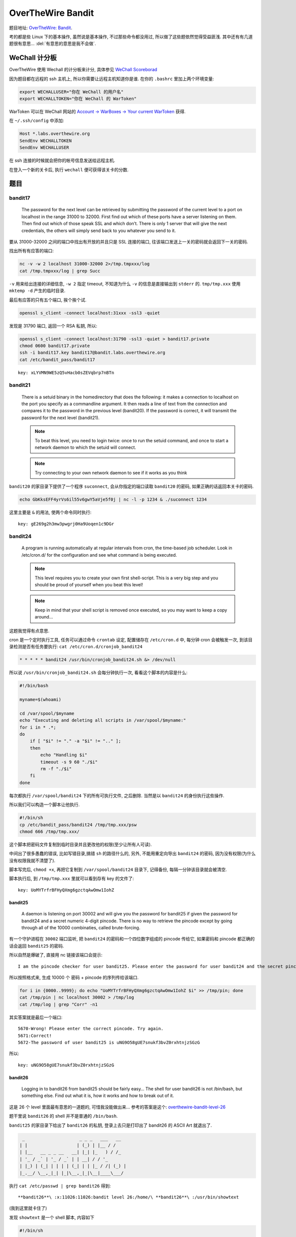 

========================================
 OverTheWire Bandit
========================================

.. post:: 2015-07-26
   :tags: CTF
   :author: LA
   :language: zh_CN

题目地址: `OverTheWire: Bandit <http://overthewire.org/wargames/bandit/>`_.

考的都是些 Linux 下的基本操作, 虽然说是基本操作, 不过那些命令都没用过,
所以做了这些题依然觉得受益匪浅. 其中还有有几道题很有意思...
:del:`有意思的意思是我不会做`.

WeChall 计分板
--------------

OverTheWire 使用 Wechall 的计分板来计分,
具体参见 `WeChall Scoreborad <http://overthewire.org/about/wechall.html>`_

因为题目都在远程的 ssh 主机上, 所以你需要让远程主机知道你是谁.
在你的 ``.bashrc`` 里加上两个环境变量:

.. code-block:: bash

   export WECHALLUSER="你在 WeChall 的用户名"
   export WECHALLTOKEN="你在 WeChall 的 WarToken"

WarToken 可以在 WeChall 网站的
`Account -> WarBoxes -> Your current WarToken <http://www.wechall.net/warboxes>`_
获得.

在 ``~/.ssh/config`` 中添加:

.. code-block::

   Host *.labs.overthewire.org
   SendEnv WECHALLTOKEN
   SendEnv WECHALLUSER

在 ssh 连接的时候就会把你的帐号信息发送给远程主机.

在登入一个新的关卡后, 执行 ``wechall`` 便可获得该关卡的分数.

题目
----

bandit17
^^^^^^^^

   The password for the next level can be retrieved by submitting the password of the current level to a port on localhost in the range 31000 to 32000. First find out which of these ports have a server listening on them. Then find out which of those speak SSL and which don’t. There is only 1 server that will give the next credentials, the others will simply send back to you whatever you send to it.


要从 31000-32000 之间的端口中找出有开放的并且只是 SSL 连接的端口,
往该端口发送上一关的密码就会返回下一关的密码.

找出所有有应答的端口:

.. code-block:: bash

   nc -v -w 2 localhost 31000-32000 2>/tmp.tmpxxx/log
   cat /tmp.tmpxxx/log | grep Succ

``-v`` 用来给出连接的详细信息, ``-w 2`` 指定 timeout,
不知道为什么 ``-v`` 的信息是直接输出到 ``stderr`` 的.
``tmp/tmp.xxx`` 使用 ``mktemp -d`` 产生的临时目录.

最后有应答的只有五个端口, 挨个挨个试.

.. code-block:: bash

   openssl s_client -connect localhost:31xxx -ssl3 -quiet

发现是 31790 端口, 返回一个 RSA 私钥, 所以:

.. code-block:: bash

   openssl s_client -connect localhost:31790 -ssl3 -quiet > bandit17.private
   chmod 0600 bandit17.private
   ssh -i bandit17.key bandit17@bandit.labs.overthewire.org
   cat /etc/bandit_pass/bandit17

::

   key: xLYVMN9WE5zQ5vHacb0sZEVqbrp7nBTn


bandit21
^^^^^^^^


   There is a setuid binary in the homedirectory that does the following: it makes a connection to localhost on the port you specify as a commandline argument. It then reads a line of text from the connection and compares it to the password in the previous level (bandit20). If the password is correct, it will transmit the password for the next level (bandit21).

   .. note:: To beat this level, you need to login twice: once to run the setuid command, and once to start a network daemon to which the setuid will connect.

   .. note:: Try connecting to your own network daemon to see if it works as you think


``bandit20`` 的家目录下提供了一个程序 ``suconnect``\ , 会从你指定的端口读取 ``bandit20`` 的密码,
如果正确的话返回本关卡的密码.

.. code-block:: bash

   echo GbKksEFF4yrVs6il55v6gwY5aVje5f0j | nc -l -p 1234 & ./suconnect 1234

这里主要是 ``&`` 的用法, 使两个命令同时执行::

   key: gE269g2h3mw3pwgrj0Ha9Uoqen1c9DGr


bandit24
^^^^^^^^


   A program is running automatically at regular intervals from cron, the time-based job scheduler. Look in /etc/cron.d/ for the configuration and see what command is being executed.

   .. note:: This level requires you to create your own first shell-script. This is a very big step and you should be proud of yourself when you beat this level!
   .. note:: Keep in mind that your shell script is removed once executed, so you may want to keep a copy around…


这题我觉得有点意思.

cron 是一个定时执行工具, 任务可以通过命令 ``crontab`` 设定,
配置储存在 ``/etc/cron.d`` 中, 每分钟 cron 会被触发一次,
到该目录检测是否有任务要执行: ``cat /etc/cron.d/cronjob_bandit24``

.. code-block:: bash

   * * * * * bandit24 /usr/bin/cronjob_bandit24.sh &> /dev/null

所以说 ``/usr/bin/cronjob_bandit24.sh`` 会每分钟执行一次, 看看这个脚本的内容是什么:

.. code-block:: bash

   #!/bin/bash

   myname=$(whoami)

   cd /var/spool/$myname
   echo "Executing and deleting all scripts in /var/spool/$myname:"
   for i in * .*;
   do
       if [ "$i" != "." -a "$i" != ".." ];
       then
           echo "Handling $i"
           timeout -s 9 60 "./$i"
           rm -f "./$i"
       fi
   done

每次都执行 ``/var/spool/bandit24`` 下的所有可执行文件, 之后删除.
当然是以 ``bandit24`` 的身份执行这些操作.

所以我们可以构造一个脚本让他执行.

.. code-block:: bash

   #!/bin/sh
   cp /etc/bandit_pass/bandit24 /tmp/tmp.xxx/psw
   chmod 666 /tmp/tmp.xxx/

这个脚本把密码文件复制到临时目录并且更改他的权限(至少让所有人可读).

中间出了很多愚蠢的错误, 比如写错目录,搞错 ``sh`` 的路径什么的,
另外, 不能用重定向导出 ``bandit24`` 的密码, 因为没有权限(为什么没有权限我就不清楚了).

脚本写完后, ``chmod +x``\ , 再把它复制到 ``/var/spool/bandit24`` 目录下, 记得备份,
每隔一分钟该目录就会被清空.

脚本执行后, 到 ``/tmp/tmp.xxx`` 里就可以看到存有 key 的文件了::

   key: UoMYTrfrBFHyQXmg6gzctqAwOmw1IohZ


bandit25
========

   A daemon is listening on port 30002 and will give you the password for bandit25 if given the password for bandit24 and a secret numeric 4-digit pincode. There is no way to retrieve the pincode except by going through all of the 10000 combinaties, called brute-forcing.


有一个守护进程在 ``30002`` 端口监听, 把 ``bandit24`` 的密码和一个四位数字组成的 pincode 传给它,
如果密码和 pincode 都正确的话会返回 ``bandit25`` 的密码.

所以自然是爆破了, 直接用 nc 链接该端口会提示::

   I am the pincode checker for user bandit25. Please enter the password for user bandit24 and the secret pincode on a single line, separated by a space.


所以按照格式来, 生成 10000 个 密码 + pincode 的序列传给该端口.

.. code-block:: bash

   for i in {0000..9999}; do echo "UoMYTrfrBFHyQXmg6gzctqAwOmw1IohZ $i" >> /tmp/pin; done
   cat /tmp/pin | nc localhost 30002 > /tmp/log
   cat /tmp/log | grep "Corr" -n1

其实答案就是最后一个端口::

   5670-Wrong! Please enter the correct pincode. Try again.
   5671:Correct!
   5672-The password of user bandit25 is uNG9O58gUE7snukf3bvZ0rxhtnjzSGzG


所以::

   key: uNG9O58gUE7snukf3bvZ0rxhtnjzSGzG


bandit26
========

   Logging in to bandit26 from bandit25 should be fairly easy… The shell for user bandit26 is not /bin/bash, but something else. Find out what it is, how it works and how to break out of it.


这是 26 个 level 里面最有意思的一道题的, 可惜我没能做出来...
参考的答案是这个:
`overthewire-bandit-level-26 <http://codebluedev.blogspot.com/2015/07/overthewire-bandit-level-26.html>`_

题干里说 ``bandit26`` 的 shell 并不是普通的 ``/bin/bash``.

``bandit25`` 的家目录下给出了 ``bandit26`` 的私钥,
登录上去只是打印出了 bandit26 的 ASCII Art 就退出了.

.. code-block::

     _                     _ _ _   ___   __  
    | |                   | (_) | |__ / /  
    | |__   __ _ _ __   __| |_| |_   ) / /_  
    | '_ / _` | '_ / _` | | __| / / '_ 
    | |_) | (_| | | | | (_| | | |_ / /| (_) |
    |_.__/ \__,_|_| |_|\__,_|_|\__|____\___/

执行 ``cat /etc/passwd | grep bandit26`` 得到::

   **bandit26**\ :x:11026:11026:bandit level 26:/home/\ **bandit26**\ :/usr/bin/showtext


(我到这里就卡住了)

发现 ``showtext`` 是一个 shell 脚本, 内容如下

.. code-block:: bash

   #!/bin/sh

   more ~/text.txt
   exit 0

即 ssh 连上去后执行默认 shell, 用 ``more`` 打印出了 ~/text.txt 之后就退出了, 如图:


.. image:: /_images/overthewire-bandit26-1.png


一连上就退出, 那我们怎么让它执行我们想要的命令呢? 直接用 ssh 的 ``-t`` + 命令 是不行的,
这个命令不会被解释, 因为 ``bash`` 没有执行.

正确答案是通过 ``more``.

``more`` 在要输出的内容行数多于终端行数的时候会停下来, 等待你翻页,
所以我们把当前的终端调小, 差不多四行, 再次 shh 上去, ``more`` 就停下来了. (好脑洞)


.. image:: /_images/overthewire-bandit26-2.png


在 ``more`` 里面按 v, 系统会调用默认的编辑器来编辑这个文件, 默认是 ``vi``\ ,
有了 ``vi``\ , 就相当于有了一个终端.

在命令模式执行 ``:r /etc/bandit_pass/bandit26``\ , 密码的内容就会被读入.


.. image:: /_images/overthewire-bandit26-3.png


要打开 ``sh`` 的话, 可以:

.. code-block:: vim

   :set shell sh=/bin/sh
   :sh

这样就可以执行 ``wechall`` 拿分了::

   key: 5czgV9L3Xx8JPOyRbXh6lQbmIOWvPT6Z


--------------------------------------------------------------------------------

.. isso::
